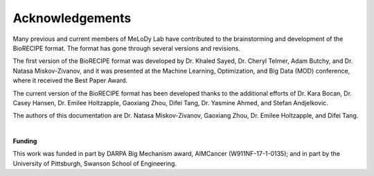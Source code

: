 #################
Acknowledgements
#################


Many previous and current members of MeLoDy Lab have contributed to the brainstorming and development of the BioRECIPE format. The format has gone through several versions and revisions.

The first version of the BioRECIPE format was developed by Dr. Khaled Sayed, Dr. Cheryl Telmer, Adam Butchy, and Dr. Natasa Miskov-Zivanov, and it was presented at the Machine Learning, Optimization, and Big Data (MOD) conference, where it received the Best Paper Award.

The current version of the BioRECIPE format has been developed thanks to the additional efforts of Dr. Kara Bocan, Dr. Casey Hansen, Dr. Emilee Holtzapple, Gaoxiang Zhou, Difei Tang, Dr. Yasmine Ahmed, and Stefan Andjelkovic.

The authors of this documentation are Dr. Natasa Miskov-Zivanov, Gaoxiang Zhou, Dr. Emilee Holtzapple, and Difei Tang.

|

**Funding**

This work was funded in part by DARPA Big Mechanism award, AIMCancer (W911NF-17-1-0135); and in part by the University of Pittsburgh, Swanson School of Engineering.

